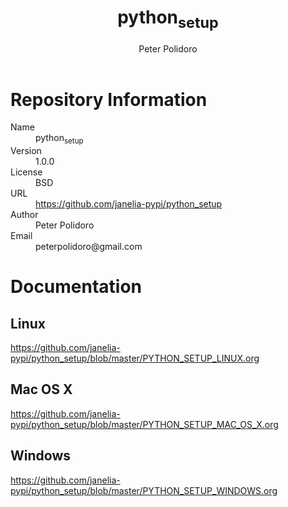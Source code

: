 #+TITLE: python_setup
#+AUTHOR: Peter Polidoro
#+EMAIL: peterpolidoro@gmail.com

* Repository Information
  - Name :: python_setup
  - Version :: 1.0.0
  - License :: BSD
  - URL :: https://github.com/janelia-pypi/python_setup
  - Author :: Peter Polidoro
  - Email :: peterpolidoro@gmail.com

* Documentation

** Linux

  [[https://github.com/janelia-pypi/python_setup/blob/master/PYTHON_SETUP_LINUX.org]]

** Mac OS X

  [[https://github.com/janelia-pypi/python_setup/blob/master/PYTHON_SETUP_MAC_OS_X.org]]

** Windows

  [[https://github.com/janelia-pypi/python_setup/blob/master/PYTHON_SETUP_WINDOWS.org]]

